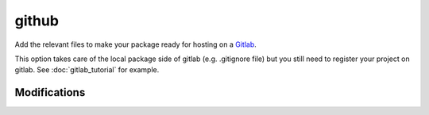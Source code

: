 github
======

Add the relevant files to make your package ready for hosting on a Gitlab_.

This option takes care of the local package side of gitlab (e.g. .gitignore file)
but you still need to register your project on gitlab. See :doc:`gitlab_tutorial`
for example.

Modifications
-------------

.. raw:: html
    :file: modifications.html



.. _Gitlab: https://framagit.org/
